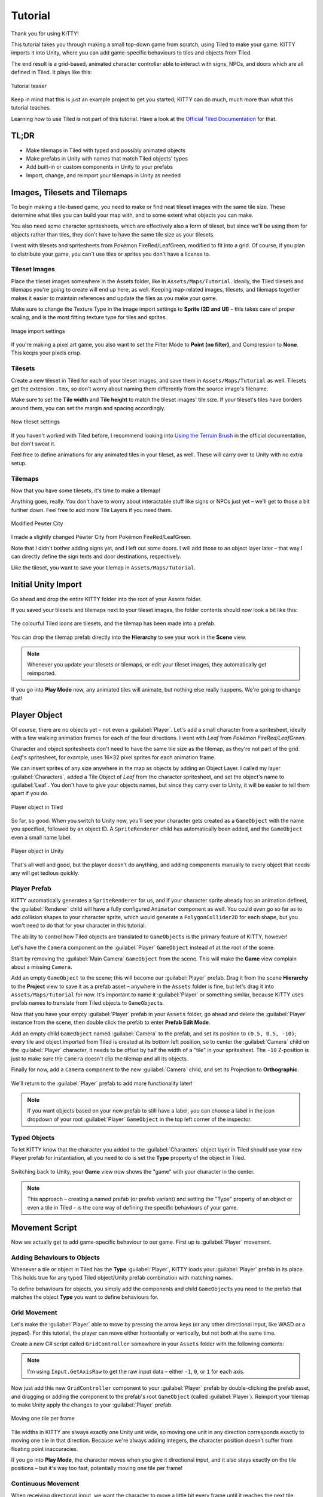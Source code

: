 .. _tutorial:

Tutorial
========

Thank you for using KITTY!

This tutorial takes you through making a small top-down game from scratch, using Tiled to make
your game. KITTY imports it into Unity, where you can add game-specific behaviours to tiles and
objects from Tiled.

The end result is a grid-based, animated character controller able to interact with signs, NPCs,
and doors which are all defined in Tiled. It plays like this:

.. figure:: images/tutorial-teaser.gif
	:align: center

	Tutorial teaser

Keep in mind that this is just an example project to get you started; KITTY can do much, much
more than what this tutorial teaches.

Learning how to use Tiled is not part of this tutorial. Have a look at the `Official Tiled
Documentation <https://docs.mapeditor.org/>`_ for that.


TL;DR
-----

- Make tilemaps in Tiled with typed and possibly animated objects
- Make prefabs in Unity with names that match Tiled objects' types
- Add built-in or custom components in Unity to your prefabs
- Import, change, and reimport your tilemaps in Unity as needed


Images, Tilesets and Tilemaps
-----------------------------

To begin making a tile-based game, you need to make or find neat tileset images with the same tile
size. These determine what tiles you can build your map with, and to some extent what objects you
can make.

You also need some character spritesheets, which are effectively also a form of tileset, but since
we'll be using them for objects rather than tiles, they don't have to have the same tile size as
your tilesets.

I went with tilesets and spritesheets from Pokémon FireRed/LeafGreen, modified to fit into a grid.
Of course, if you plan to distribute your game, you can't use tiles or sprites you don't have a
license to.


Tileset Images
``````````````

Place the tileset images somewhere in the Assets folder, like in ``Assets/Maps/Tutorial``. Ideally,
the Tiled tilesets and tilemaps you're going to create will end up here, as well. Keeping
map-related images, tilesets, and tilemaps together makes it easier to maintain references and
update the files as you make your game.

Make sure to change the Texture Type in the image import settings to **Sprite (2D and UI)** –
this takes care of proper scaling, and is the most fitting texture type for tiles and sprites.

.. figure:: images/tutorial-image-import.png
	:align: center

	Image import settings

If you're making a pixel art game, you also want to set the Filter Mode to
**Point (no filter)**, and Compression to **None**. This keeps your pixels crisp.

Tilesets
````````

Create a new tileset in Tiled for each of your tileset images, and save them in
``Assets/Maps/Tutorial`` as well. Tilesets get the extension ``.tmx``, so don't worry about naming
them differently from the source image's filename.

Make sure to set the **Tile width** and **Tile height** to match the tileset images' tile size.
If your tileset's tiles have borders around them, you can set the margin and spacing
accordingly.

.. figure:: images/tutorial-new-tileset.png
	:align: center

	New tileset settings

If you haven't worked with Tiled before, I recommend looking into
`Using the Terrain Brush <https://docs.mapeditor.org/en/stable/manual/using-the-terrain-tool/>`_ in
the official documentation, but don't sweat it.

Feel free to define animations for any animated tiles in your tileset, as well. These will carry
over to Unity with no extra setup.

Tilemaps
````````

Now that you have some tilesets, it's time to make a tilemap!

Anything goes, really. You don't have to worry about interactable stuff like signs or NPCs just
yet – we'll get to those a bit further down. Feel free to add more Tile Layers if you need them.


.. figure:: images/tutorial-pewter-city.gif
	:align: center

	Modified Pewter City

I made a slightly changed Pewter City from Pokémon FireRed/LeafGreen.

Note that I didn't bother adding signs yet, and I left out some doors. I will add those to an object
layer later – that way I can directly define the sign texts and door destinations, respectively.

Like the tileset, you want to save your tilemap in ``Assets/Maps/Tutorial``.


Initial Unity Import
--------------------

Go ahead and drop the entire KITTY folder into the root of your Assets folder.

If you saved your tilesets and tilemaps next to your tileset images, the folder contents should now
look a bit like this:

.. figure:: images/tutorial-folder0.png
	:align: center

	The colourful Tiled icons are tilesets, and the tilemap has been made into a prefab.

You can drop the tilemap prefab directly into the **Hierarchy** to see your work in the **Scene**
view.

.. Note:: Whenever you update your tilesets or tilemaps, or edit your tileset images, they
	automatically get reimported.

If you go into **Play Mode** now, any animated tiles will animate, but nothing else really happens.
We're going to change that!


Player Object
-------------

Of course, there are no objects yet – not even a :guilabel:`Player`. Let's add a small character
from a spritesheet, ideally with a few walking animation frames for each of the four directions. I went
with `Leaf` from `Pokémon FireRed/LeafGreen`.

Character and object spritesheets don't need to have the same tile size as the tilemap, as they're
not part of the grid. `Leaf`'s spritesheet, for example, uses 16×32 pixel sprites for each animation
frame.

We can insert sprites of any size anywhere in the map as objects by adding an Object Layer. I called
my layer :guilabel:`Characters`, added a Tile Object of `Leaf` from the character spritesheet, and
set the object's name to :guilabel:`Leaf`. You don't have to give your objects names, but since they
carry over to Unity, it will be easier to tell them apart if you do.

.. figure:: images/tutorial-leaf-object.png
	:align: center

	Player object in Tiled

So far, so good. When you switch to Unity now, you'll see your character gets created as a
``GameObject`` with the name you specified, followed by an object ID. A ``SpriteRenderer`` child has
automatically been added, and the ``GameObject`` even a small name label.

.. figure:: images/tutorial-leaf-gameobject.png
	:align: center

	Player object in Unity

That's all well and good, but the player doesn't do anything, and adding components manually to
every object that needs any will get tedious quickly.

Player Prefab
`````````````

KITTY automatically generates a ``SpriteRenderer`` for us, and if your character sprite already has
an animation defined, the :guilabel:`Renderer` child will have a fully configured ``Animator``
component as well. You could even go so far as to add collision shapes to your character sprite,
which would generate a ``PolygonCollider2D`` for each shape, but you won't need to do that for your
character in this tutorial.

The ability to control how Tiled objects are translated to ``GameObject``\ s is the primary feature
of KITTY, however!

Let's have the ``Camera`` component on the :guilabel:`Player` ``GameObject`` instead of at the root
of the scene.

Start by removing the :guilabel:`Main Camera` ``GameObject`` from the scene. This will make the
**Game** view complain about a missing ``Camera``.

Add an empty ``GameObject`` to the scene; this will become our :guilabel:`Player` prefab. Drag it
from the scene **Hierarchy** to the **Project** view to save it as a prefab asset – anywhere in the
``Assets`` folder is fine, but let's drag it into ``Assets/Maps/Tutorial`` for now. It's important
to name it :guilabel:`Player` or something similar, because KITTY uses prefab names to translate
from Tiled objects to ``GameObject``\ s.

Now that you have your empty :guilabel:`Player` prefab in your ``Assets`` folder, go ahead and
delete the :guilabel:`Player` instance from the scene, then double click the prefab to enter
**Prefab Edit Mode**.

Add an empty child ``GameObject`` named :guilabel:`Camera` to the prefab, and set its position to
``(0.5, 0.5, -10)``; every tile and object imported from Tiled is created at its bottom left
position, so to center the :guilabel:`Camera` child on the :guilabel:`Player` character, it needs to
be offset by half the width of a "tile" in your spritesheet. The ``-10`` Z-position is just to make
sure the ``Camera`` doesn't clip the tilemap and all its objects.

Finally for now, add a ``Camera`` component to the new :guilabel:`Camera` child, and set its
Projection to **Orthographic**.

.. figure:: images/tutorial-camera-inspector.png
	:align: center

We'll return to the :guilabel:`Player` prefab to add more functionality later!

.. Note:: If you want objects based on your new prefab to still have a label, you can choose a label
	in the icon dropdown of your root :guilabel:`Player` ``GameObject`` in the top left corner of
	the inspector.

Typed Objects
`````````````

To let KITTY know that the character you added to the :guilabel:`Characters` object layer in Tiled
should use your new Player prefab for instantiation, all you need to do is set the **Type** property
of the object in Tiled.

.. figure:: images/tutorial-player-object.png
	:align: center

Switching back to Unity, your **Game** view now shows the "game" with your character in the center.

.. Note:: This approach – creating a named prefab (or prefab variant) and setting the "Type"
	property of an object or even a tile in Tiled – is the core way of defining the specific
	behaviours of your game.


Movement Script
---------------

Now we actually get to add game-specific behaviour to our game. First up is :guilabel:`Player`
movement.

Adding Behaviours to Objects
````````````````````````````

Whenever a tile or object in Tiled has the **Type** :guilabel:`Player`, KITTY loads your
:guilabel:`Player` prefab in its place. This holds true for any typed Tiled object/Unity prefab
combination with matching names.

To define behaviours for objects, you simply add the components and child ``GameObject``\ s you need
to the prefab that matches the object **Type** you want to define behaviours for.

Grid Movement
`````````````

Let's make the :guilabel:`Player` able to move by pressing the arrow keys (or any other directional
input, like WASD or a joypad). For this tutorial, the player can move either horisontally or
vertically, but not both at the same time.

Create a new C# script called ``GridController`` somewhere in your ``Assets`` folder with the
following contents:

.. code-block:: c#
	:caption: GridController.cs

	using UnityEngine;

	public class GridController : MonoBehaviour {
		void Update() {
			var input = new Vector2(Input.GetAxisRaw("Horizontal"), Input.GetAxisRaw("Vertical"));

			// Move one tile in an input direction, if any, preferring horizontal movement.
			if (input.x != 0f) {
				transform.position += new Vector3(input.x, 0);
			} else if (input.y != 0f) {
				transform.position += new Vector3(0, input.y);
			}
		}
	}

.. Note:: I'm using ``Input.GetAxisRaw`` to get the raw input data – either ``-1``, ``0``, or ``1``
	for each axis.

Now just add this new ``GridController`` component to your :guilabel:`Player` prefab by
double-clicking the prefab asset, and dragging or adding the component to the prefab's root
``GameObject`` (called :guilabel:`Player`). Reimport your tilemap to make Unity apply the changes to
your :guilabel:`Player` prefab.

.. figure:: images/tutorial-grid-movement.gif
	:align: center

	Moving one tile per frame

Tile widths in KITTY are always exactly one Unity unit wide, so moving one unit in any direction
corresponds exactly to moving one tile in that direction. Because we're always adding integers,
the character position doesn't suffer from floating point inaccuracies.

If you go into **Play Mode**, the character moves when you give it directional input, and it also
stays exactly on the tile positions – but it's way too fast, potentially moving one tile per frame!

Continuous Movement
```````````````````

When receiving directional input, we want the character to move a little bit every frame until it
reaches the next tile. There are many ways to make things happen over time, but this is a KITTY
tutorial, not a C# or Unity tutorial.

Let's just add a small ``Walk`` method in our ``GridController`` class that does everything we want;
it moves the character a little bit each frame until it reaches the next tile.

We'll be using an ``IEnumerator`` to call the method as a coroutine, so you need to add
``using System.Collections`` to the top of the file, as well.

.. code-block:: c#
	:caption: GridController.cs
	:emphasize-lines: 2,5-19

	using UnityEngine;
	using System.Collections;

	public class GridController : MonoBehaviour {
		///<summary>Walk to tile in `direction`.</summary>
		IEnumerator Walk(Vector3 direction) {
			// Disable the Update method until we're done walking one tile.
			enabled = false;

			// Move towards target, 1/16th tile per frame
			var target = transform.position + direction;
			while (transform.position != target) {
				transform.position = Vector3.MoveTowards(transform.position, target, 1f / 16f);
				yield return null; // Wait for one frame before continuing.
			}

			// Enable the Update method after we're done walking one tile.
			enabled = true;
		}
	// …
	}

.. Note:: Moving by 1/16th unit won't introduce floating point inaccuracies either, because it's
	a negative power of two.

We need to update the ``Update`` method to call our new ``Walk`` method as a coroutine, as well:

.. code-block:: c#
	:caption: GridController.cs
	:emphasize-lines: 3,5

	// …
	if (input.x != 0f) {
		StartCoroutine(Walk(new Vector3(input.x, 0)));
	} else if (input.y != 0f) {
		StartCoroutine(Walk(new Vector3(0, input.y)));
	}
	// …

Calling ``Walk`` as a coroutine makes it able to stop for a bit and continue on next frame, instead
of running all the code immediately.

.. figure:: images/tutorial-continuous-movement.gif
	:align: center

	Moving one pixel per frame

This is very useful to us, since we want to move a little bit, wait for the next frame, and then
move a little bit more – until we reach the target tile.


Colliders and Collision
-----------------------

The :guilabel:`Player` is currently unstoppable; there's nothing to collide against, and no
collisions ever happen.

Colliders
`````````

KITTY natively understands Collision Shapes defined in Tiled tilesets, and turns them into
Sprite Physics Shapes – sprite/tile ``Collider``\ s. The entire tilemap has a ``CompositeCollider``
component that composes all the individual tile layer colliders into one, for performance reasons.

This also means you can't query `what` tile an object collided with, as Unity sees them all as the
same, full-map composite collider. That's fine for simple non-interactive collision shapes, though.

Since we're making a grid-based topdown game, square collision shapes will suffice.

Open one of your tilesets in Tiled, switch to Tile Collision Editor mode in the top middle, and
start drawing full-tile collision shapes for all the tiles that should be collidable.

.. figure:: images/tutorial-collision-shapes.gif
	:align: center

	Adding tile Collision Shapes in the tileset

By defining the collisions in the tileset rather than the tilemap, the Collision Shapes are reused;
you only need to define them once for each tile in the tileset, instead of having to make sure every
collidable tile in your tilemap has a collider defined.

This is the reason KITTY imports tile Collision Shapes, but not object shapes, as colliders.

Back in Unity, the tilemap now has a ``Collider`` with all the Collision Shapes you defined.

.. figure:: images/tutorial-tilemap-collider.png
	:align: center

	I lowered the tilemap opacity to make the ``Collider`` more visible in the **Scene** view.

Collision
`````````

Your entire tilemap automatically got a full-map ``Collider`` in Unity by just defining a few tile
Collision Shapes in your Tiled tileset. Neat.

The ``Collider`` doesn't stop the :guilabel:`Player` yet, though. One way of making
``GameObject``\ s interact with ``Collider``\ s in Unity is to add a ``Collider2D`` and a
``Rigidbody2D`` component, but since we don't need physics, just collisions, we can instead add a
simple collision check around the ``Walk`` method's movement loop in our ``GridController`` class.

.. code-block:: c#
	:caption: GridController.cs
	:emphasize-lines: 2-8,15

	// …
	// BoxCast from the character's center, in the desired direction, to check for collisions.
	var origin = transform.position + new Vector3(0.5f, 0.5f);
	var size = Vector2.one / 2f; // Half box size to avoid false positives.
	var hit = Physics2D.BoxCast(origin, size, angle: 0f, direction, distance: 1f);
	if (hit) {
		// Nothing to do, don't move.
	} else {
		// Move towards target, 1/16th tile per frame
		var target = transform.position + direction;
		while (transform.position != target) {
			transform.position = Vector3.MoveTowards(transform.position, target, 1f / 16f);
			yield return null; // Wait for one frame before continuing.
		}
	}
	// …

This code addition simply makes sure we only run the movement loop if the :guilabel:`Player` won't
collide with anything at the target position.

.. figure:: images/tutorial-collision.gif
	:align: center

	Collisions limit :guilabel:`Player` movement

If you enter **Play Mode** now, the :guilabel:`Player` character is no longer be able to pass
through the tiles you defined Collision Shapes for in your tilesets.


Occlusion with Tile Masks
-------------------------

A non-essential improvement we can make is to let the :guilabel:`Player` walk behind/under things
like roofs and treetops – since my :guilabel:`Characters` layer is on top of all other layers, the
:guilabel:`Player` character currently renders on top of everything.

You `could` add another Tile Layer above the :guilabel:`Characters` layer, and make sure everything
that should occlude the :guilabel:`Player` character is placed in that layer, and not its original
layer.

I find non-semantic layers like that tedious, repetitious, and error-prone, though.

Let's define occluding tiles directly in the tileset, instead; we'll use a prefab with a
``SpriteMask`` component, and a small script that synchronises the ``SpriteMask``'s ``Sprite`` with
the automatically generated ``SpriteRenderer``'s ``Sprite``.

Create a script called ``TileMask``:

.. code-block:: c#
	:caption: TileMask.cs

	using UnityEngine;
	using UnityEngine.Tilemaps;

	[RequireComponent(typeof(SpriteMask))]
	public class TileMask : MonoBehaviour {
		void Start() {
			var tilemap = GetComponentInParent<Tilemap>();
			var position = Vector3Int.FloorToInt(transform.localPosition);
			var sprite = tilemap.GetSprite(position);
			GetComponent<SpriteMask>().sprite = sprite;
			transform.localPosition += (Vector3)(sprite.pivot / sprite.pixelsPerUnit);
		}
	}

Since the ``Sprite``'s pivot will be read as centered, the ``Transform``'s ``localPosition`` is moved
to the center of the ``Sprite`` to align it with the source tile.

Now create a new prefab called :guilabel:`Mask`, and add your new ``TileMask`` component to it. A
``SpriteMask`` component will automatically be added as well, because of the ``RequireComponent``
class attribute.

Finally, in your tileset in Tiled, select all tiles that should occlude objects, and set their
**Type** to :guilabel:`Mask`. This will make KITTY instantiate your new :guilabel:`Mask` prefab at
every one of those tiles' positions in your tilemap.

.. figure:: images/tutorial-mask.gif
	:align: center

	The :guilabel:`Player` is masked by the :guilabel:`Mask` tiles.

This approach of defining the occlusion directly in the tileset means you avoid repeating the
occlusion definition, don't have to wrestle with multiple layers, and can't forget to make a tile in
the tilemap occlude the :guilabel:`Player`.

.. Note:: If you make changes to a prefab for tileset tiles, you need to reimport the tileset, which
	will automatically reimport the tilemap as well.


Interactions
------------

We have a working prototype for a playable game, now! There's no way for the :guilabel:`Player` to
interact with the world, though. Let's add signs the :guilabel:`Player` can read.

Custom Properties
`````````````````

Tiled allows you to add Custom Properties to almost everything, from maps and layers to tiles and
objects.

KITTY allows you to assign the value of a Custom Property to a field in one or more of your classes,
through the ``[TiledProperty]`` attribute. We'll use that to define the text on the signs.

Simple Sign
```````````

Create a new prefab called :guilabel:`Sign`, add a child with a ``Canvas`` component, and add a
child with a ``Text`` component to the :guilabel:`Canvas` child. Configure the text to be visible
even when there's a few lines in the ``Text`` component, then disable the :guilabel:`Canvas` child
``GameObject`` so it doesn't start visible.

Feel free to make it look fancy; I added a background panel and a custom font.

.. figure:: images/tutorial-sign-prefab.png
	:align: center

	My :guilabel:`Sign` prefab

Create a new ``Sign`` component, and add it to the root of the :guilabel:`Sign` prefab:

.. code-block:: c#
	:caption: Sign.cs

	using System.Collections;
	using KITTY;
	using UnityEngine;
	using UnityEngine.UI;

	public class Sign : MonoBehaviour {
		public GameObject canvas;
		[TiledProperty] public string text;

		public IEnumerator Interact() {
			// Enable the text canvas, and wait for the player to press the "Fire1" button.
			canvas.SetActive(true);
			GetComponentInChildren<Text>().text = text;
			while (!Input.GetButtonDown("Fire1")) {
				yield return null;
			}
			canvas.SetActive(false);
		}
	}

Remember to add a reference to your :guilabel:`Canvas` ``GameObject`` in the ``Sign`` component's
inspector.

The ``[TiledProperty]`` attribute lets us assign the value of any Custom Property named **Text**
(case-insensitive, ignoring whitespace) directly from an object or tile in Tiled directly to our
``public string text`` property. `Nice`.

We're returning an ``IEnumerator`` again, because we want the ``GridController`` to wait for the
"Fire1" button to be pressed before enabling its ``Update`` method again. The default "Fire1"
buttons are Ctrl, left mouse button, and joypad button 1.

We need to add a few lines of code to the ``GridController`` class as well. It needs to wait for the
``Interact`` coroutine to finish when there `is` a BoxCast hit, `and` the collider that was hit also
has a ``Sign`` component.

.. code-block:: c#
	:caption: GridController.cs
	:emphasize-lines: 3-7

	// …
	if (hit) {
		// Interact with a Sign, if any.
		var interaction = hit.collider.GetComponentInParent<Sign>()?.Interact();
		if (interaction != null) {
			yield return StartCoroutine(interaction);
		}
	} else {
	// …

Coroutines can start other coroutines, and even wait for them; the ``GridController``'s ``Walk``
method will now wait for the ``Sign``'s ``Interact`` method to complete before enabling the
``GridController``'s ``Update`` method again with ``enabled = true;``

We fetch the ``Sign`` component through ``collider.GetComponentInParent<Sign>()`` because KITTY
automatically adds one or more child ``Collider``\ s – based on a tile's Collision Shapes – to
instantiated prefabs.

Back to Tiled; we need to make sure our sign tile has the **Type** :guilabel:`Sign`, and has a
full-tile Collision Shape. You can add a default ``string`` Custom Property named **Text**, as well;
its value will be used as sign text if you don't give a sign a specific text.

.. figure:: images/tutorial-sign-properties.png
	:align: center

	Properties for :guilabel:`Sign` tile

If you have several different sign tiles you want to use, just repeat the process for all of them.

Now, add as many Tile Object Signs as you want to your tilemap, and add or change their **Text**
Custom Property individually.

.. figure:: images/tutorial-unity-signs.gif
	:align: center

	Signs showing a text box and waiting for input

Switch back to Unity, enter **Play Mode**, and walk into a sign; with a few lines of code and a
single Custom Property, you're now able to interact with the game world!


Directional "Sign"
``````````````````

Before we start animating the :guilabel:`Player`, let's improve our ``Sign`` component a bit;
depending on how you look at it, a stationary NPC that faces the :guilabel:`Player` when speaking is
really just a `Directional "Sign"`. For my NPC, I went with four directional sprites of `May` from
`Pokémon FireRed/LeafGreen`.

Instead of having separate classes and prefabs for :guilabel:`Sign`\ s and stationary NPCs, we can
just make our ``Sign`` component face the :guilabel:`Player` if it has different frames for the four
directions.

.. code-block:: c#
	:caption: Sign.cs
	:emphasize-lines: 2-12

	// …
	public IEnumerator Interact(Transform actor) {
		// Display a specific direction frame to face the player.
		var animator = GetComponentInChildren<Animator>();
		var direction = actor.position - transform.position;
		var frame = 0;
		if      (direction == Vector3.down)  { frame = 0; }
		else if (direction == Vector3.left)  { frame = 1; }
		else if (direction == Vector3.up)    { frame = 2; }
		else if (direction == Vector3.right) { frame = 3; }
		animator?.SetInteger("Start", frame);
		animator?.SetInteger("End", frame);

		// Enable the text canvas, and wait for the player to press the "Fire1" button.
		// …
	}
	// …

To determine the direction the :guilabel:`"Sign"` should face, we need to know what ``Transform`` is
interacting with it; so, a ``Transform`` parameter has been added to the ``Interact`` method.

Depending on the direction, we select one of the four directional frames for our NPC
:guilabel:`"Sign"`.

KITTY automatically adds a preconfigured ``Animator`` component to the automatically created
:guilabel:`Renderer` ``GameObject`` of every Tiled tile object that's based on an animated tile.

We can set a subsequence of frames for this ``Animator`` at any time by specifying its ``Start`` and
``End`` properties. By setting both to the same value, the "animation" effectively turns into a
single frame – the directional frame we want.

The ``GridController`` needs to pass in its ``Transform`` when calling ``Interact``, too.

.. code-block:: c#
	:caption: GridController.cs

	var interaction = hit.collider.GetComponentInParent<Sign>()?.Interact(transform);

The only thing you need to do in Tiled is to define a short animation for your NPC
:guilabel:`"Sign"`, with one frame for each of the four directions. Make sure the main tile has the
**Type** :guilabel:`Sign`, and a defined collision shape.

.. figure:: images/tutorial-npc-animation.gif
	:align: center

	Four animation frames; one for each direction

Place a few NPC :guilabel:`"Sign"`\ s, add a ``string`` Custom Property named **Text** with whatever
text you want, and they will turn to face the :guilabel:`Player` when interacted with in Unity's
**Play Mode**.

.. figure:: images/tutorial-unity-npc.gif
	:align: center

	NPC :guilabel:`"Sign"` in action

She spins! By default, objects based on animated tiles will play out their full sequence of frames
in a loop. If you want to have the :guilabel:`"Sign"` start facing one direction, just set the
``Start`` and ``End`` parameters of the ``Animator`` to the same frame number in a ``Start`` method.

Remember to check whether the ``GameObject`` `has` an ``Animator`` component, first.

.. Tip:: Using ``animator?.SetParameter`` will not call ``SetParameter`` if ``animator == null``.


Animating the Player
--------------------

We'll use the same approach as the directional :guilabel:`"Sign"` for animating the
:guilabel:`Player`; setting the ``Start`` and ``End`` parameters of the automatically created child
``Animator`` component to select animation sequences.

.. figure:: images/tutorial-leaf.gif
	:align: center

	:guilabel:`Player` sprite animation

`Leaf` from `Pokémon FireRed/LeafGreen` has three walking frames for each of the four directions,
but her actual animation uses the middle frame twice.

Facing
``````

Since `Leaf` has four walking frames per direction in her defined tile animation, the frame indices
for each direction have a stride of four instead of one. In our ``GridController``'s ``Walk``
method:

.. code-block:: c#
	:caption: GridController.cs
	:emphasize-lines: 4-10

	// …
	enabled = false;

	// Animation frame sequence depends on directions.
	var animator = GetComponentInChildren<Animator>();
	var frame = 0;
	if      (direction == Vector3.down)  { frame =  0; }
	else if (direction == Vector3.left)  { frame =  4; }
	else if (direction == Vector3.up)    { frame =  8; }
	else if (direction == Vector3.right) { frame = 12; }
	// …

Now that we have a frame offset for the direction, we can set a static frame facing that direction
if the :guilabel:`Player` collides with anything:

.. code-block:: c#
	:caption: GridController.cs
	:emphasize-lines: 3-5

	// …
	if (hit) {
		// Set static frame facing the collider.
		animator?.SetInteger("Start", frame + 1);
		animator?.SetInteger("End", frame + 1);
	// …

I add ``1`` to the frame offset because Leaf's animation frames are `left-foot`, `center`,
`right-foot`, `center`, and I want her static frame to be a center frame.

It's important to set the ``Animator`` parameters `before` a potential ``Interact`` coroutine is
started; that way, the :guilabel:`Player` will face a :guilabel:`Sign`, an NPC, or any other
interactable object while waiting for the ``Interact`` coroutine to finish.

Animation
`````````

Animating your character's movement is done in the same way as setting a static frame, except the
``Start`` and ``End`` parameters are different from each other.

To animate Leaf with her four frames of animation, I simply define the subsequence of directional
frames I want to play while she moves, wait for her to finish moving, and reset to a directional
static frame:

.. code-block:: c#
	:caption: GridController.cs
	:emphasize-lines: 3-5,10-12

	// …
	} else {
		// Set walking animation frame sequence.
		animator?.SetInteger("Start", frame);
		animator?.SetInteger("End", frame + 3);

		// Move towards target, 1/16th tile per frame
		// …

		// Reset to idle.
		animator?.SetInteger("Start", frame + 1);
		animator?.SetInteger("End", frame + 1);
	}
	// …

Now we've defined both an idle animation and a walking animation, for all four directions, in six
lines of code. Wonderful!

.. figure:: images/tutorial-animation.gif
	:align: center

	Walking animation plays when the :guilabel:`Player` moves

.. Note:: Leaf, like May, initially plays her entire animation sequence in a loop. If you want to
	have your character face a specific direction from the start instead, just set both the
	``Start`` and ``End`` parameters to the frame index you want in a ``Start`` method.


Recap
-----

That concludes this tutorial in using Tiled and KITTY to make a small top-down game with Unity.

Let's go through what we've made.

Files
`````

We don't really have that many files, despite having a small functioning game.

.. figure:: images/tutorial-recap-files.png
	:align: center

	**Project** folder contents
	
The contents of my ``Assets/Maps/Tutorial`` folder looks like this. Yours should be roughly
similar, though probably with a different number of tilesets and images.

Scene Hierarchy
```````````````

The scene **Hierarchy** just contains the tilemap prefab, and nothing else.

.. figure:: images/tutorial-recap-scene.png
	:align: center

	Final scene **Hierarchy**

As you can see, there are no floating ``GameObject``\ s to keep track of. I recommend making one fully
self-contained scene per tilemap – that way, you can change mechanics as you see fit from one map
to the next.

Code
````

Finally, we ended up with just three scripts to describe all the behaviour in our game.

.. code-block:: c#
	:caption: GridController.cs

	using System.Collections;
	using UnityEngine;

	public class GridController : MonoBehaviour {
		///<summary>Walk to tile in `direction`.</summary>
		IEnumerator Walk(Vector3 direction) {
			// Disable the Update method until we're done walking one tile.
			enabled = false;

			// Animation frame sequence depends on directions.
			var animator = GetComponentInChildren<Animator>();
			var frame = 0;
			if      (direction == Vector3.down)  { frame =  0; }
			else if (direction == Vector3.left)  { frame =  4; }
			else if (direction == Vector3.up)    { frame =  8; }
			else if (direction == Vector3.right) { frame = 12; }

			// BoxCast from the character's center, in the desired direction, to check for collisions.
			var origin = transform.position + new Vector3(0.5f, 0.5f);
			var size = Vector2.one / 2f; // Half box size to avoid false positives.
			var hit = Physics2D.BoxCast(origin, size, angle: 0f, direction, distance: 1f);
			if (hit) {
				// Set static frame facing the collider.
				animator?.SetInteger("Start", frame + 1);
				animator?.SetInteger("End", frame + 1);

				// Interact with a Sign, if any.
				var interaction = hit.collider.GetComponentInParent<Sign>()?.Interact(transform);
				if (interaction != null) {
					yield return StartCoroutine(interaction);
				}
			} else {
				// Set walking animation frame sequence.
				animator?.SetInteger("Start", frame);
				animator?.SetInteger("End", frame + 3);

				// Move towards target, 1/16th tile per frame
				var target = transform.position + direction;
				while (transform.position != target) {
					transform.position = Vector3.MoveTowards(transform.position, target, 1f / 16f);
					yield return null; // Wait for one frame before continuing.
				}

				// Reset to idle.
				animator?.SetInteger("Start", frame + 1);
				animator?.SetInteger("End", frame + 1);
			}

			// Enable the Update method after we're done walking one tile.
			enabled = true;
		}

		void Update() {
			var input = new Vector2(Input.GetAxisRaw("Horizontal"), Input.GetAxisRaw("Vertical"));

			// Move one tile in an input direction, if any, preferring horizontal movement.
			if (input.x != 0f) {
				StartCoroutine(Walk(new Vector3(input.x, 0)));
			} else if (input.y != 0f) {
				StartCoroutine(Walk(new Vector3(0, input.y)));
			}
		}
	}

.. code-block:: c#
	:caption: TileMask.cs

	using UnityEngine;
	using UnityEngine.Tilemaps;

	[RequireComponent(typeof(SpriteMask))]
	public class TileMask : MonoBehaviour {
		void Start() {
			var tilemap = GetComponentInParent<Tilemap>();
			var position = Vector3Int.FloorToInt(transform.localPosition);
			var sprite = tilemap.GetSprite(position);
			GetComponent<SpriteMask>().sprite = sprite;
			transform.localPosition += (Vector3)(sprite.pivot / sprite.pixelsPerUnit);
		}
	}

.. code-block:: c#
	:caption: Sign.cs

	using System.Collections;
	using KITTY;
	using UnityEngine;
	using UnityEngine.UI;

	public class Sign : MonoBehaviour {
		public GameObject canvas;
		[TiledProperty] public string text;

		public IEnumerator Interact(Transform actor) {
			// Display a specific direction frame to face the player.
			var animator = GetComponentInChildren<Animator>();
			var direction = actor.position - transform.position;
			var frame = 0;
			if      (direction == Vector3.down)  { frame = 0; }
			else if (direction == Vector3.left)  { frame = 1; }
			else if (direction == Vector3.up)    { frame = 2; }
			else if (direction == Vector3.right) { frame = 3; }
			animator?.SetInteger("Start", frame);
			animator?.SetInteger("End", frame);

			// Enable the text canvas, and wait for the player to press the "Fire1" button.
			canvas.SetActive(true);
			GetComponentInChildren<Text>().text = text;
			while (!Input.GetButtonDown("Fire1")) {
				yield return null;
			}
			canvas.SetActive(false);
		}
	}


Going Forward with KITTY
------------------------

KITTY can do much more than just top-down orthogonal grid-based games.

With what you've learned in this tutorial, you can go on to make platformers with complex collision
shapes, turn-based strategy games with building mechanics, 3D tile-based first person games, or even
improve upon KITTY itself.

Good luck!

This Tutorial
`````````````

You should be able to build on what you've made with this tutorial.

For your next step, I have a few suggestions:

- Make :guilabel:`Door`\ s "warp" the :guilabel:`Player` to different maps simply by loading entire
scenes by their name
- Expand the text boxes used for :guilabel:`Sign`\ s to support multiple pages, prompts, variables,
and so on
- Add :guilabel:`NPC`\ s that walk around randomly

KITTY Examples
``````````````

We currently only have one published game made with KITTY.

It's called `PiRATS <https://elyon.itch.io/pirats>`_, it got second place in `Mini Jam 28
<https://itch.io/jam/mini-jam-28-pirates>`_, and it's made by `Fmlad <https://fmlad.itch.io/>`_ and
`myself <https://elyon.itch.io/>`_.

The game is short but kinda neat, we'd be happy if you would check it out~


Thank you again for using KITTY!
--------------------------------

KITTY is just a hobby project I've been working on for a while.

It means a lot to me that you got through this tutorial, so thank you.

If you spot anything weird or wrong in this tutorial, or you find a bug or missing feature in KITTY,
you're welcome to `contact me <mailto:emma.o.ewert@gmail.com>`_.